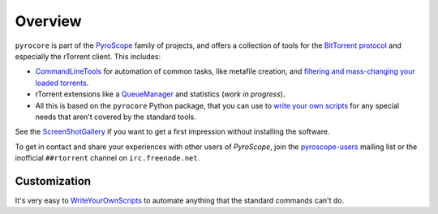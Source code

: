 Overview
========

``pyrocore`` is part of the
`PyroScope <https://github.com/pyroscope/pyroscope/blob/wiki/PyroScope.md>`_
family of projects, and offers a collection of tools for the `BitTorrent
protocol <https://github.com/pyroscope/pyroscope/blob/wiki/BitTorrent.md>`_
and especially the rTorrent client. This includes:

-  `CommandLineTools <https://github.com/pyroscope/pyroscope/blob/wiki/CommandLineTools.md>`_
   for automation of common tasks, like metafile creation, and
   `filtering and mass-changing your loaded
   torrents <https://github.com/pyroscope/pyroscope/blob/wiki/RtControlExamples.md>`_.
-  rTorrent extensions like a
   `QueueManager <https://github.com/pyroscope/pyroscope/blob/wiki/QueueManager.md>`_
   and statistics (*work in progress*).
-  All this is based on the ``pyrocore`` Python package, that you can
   use to `write your own
   scripts <https://github.com/pyroscope/pyroscope/blob/wiki/WriteYourOwnScripts.md>`_
   for any special needs that aren't covered by the standard tools.

See the
`ScreenShotGallery <https://github.com/pyroscope/pyroscope/blob/wiki/ScreenShotGallery.md>`_
if you want to get a first impression without installing the software.

To get in contact and share your experiences with other users of
*PyroScope*, join the
`pyroscope-users <http://groups.google.com/group/pyroscope-users>`_
mailing list or the inofficial ``##rtorrent`` channel on
``irc.freenode.net``.


Customization
-------------

It's very easy to
`WriteYourOwnScripts <https://github.com/pyroscope/pyroscope/blob/wiki/WriteYourOwnScripts.md>`_
to automate anything that the standard commands can't do.
